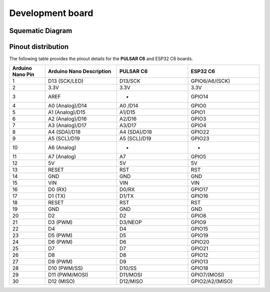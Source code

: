 Development board 
=======================


Squematic Diagram
-----------------

.. raw:: html

   <div style="text-align: center;">
      <button style="background-color: #87cefa; color: white; border: none; padding: 10px 20px;" onclick="window.open('./_static/nanoc6/Schematics_UNIT NANO_C6_V1_6.pdf', '_blank')">PULSAR C6</button>
   </div>
   <br> </br>
   <iframe src="./_static/nanoc6/Schematics_UNIT NANO_C6_V1_6.pdf" style="width:100%; height:500px;" frameborder="0"></iframe>
   <br> </br>

Pinout  distribution
--------------------

.. raw:: html

    <div style="text-align: center;">


        <br><br>

        <!-- Imagen que se puede abrir en una nueva ventana al hacer clic -->
        <a href="./_static/nanoc6/Nano-C6-Pinout_EN.jpg" target="_blank">
            <img 
                src="./_static/nanoc6/Nano-C6-Pinout_EN.jpg" 
                alt="PULSAR  C6 Pinout" 
                style="width: 90%; height: auto; border: 1px solid #ccc; border-radius: 8px;"
            >
        </a>

        <br><br>

    </div>




The following table provides the pinout details for the **PULSAR C6** and ESP32 C6 boards.

.. list-table:: 
   :header-rows: 1
   :widths: 10 20 20 20

   * - Arduino Nano Pin
     - Arduino Nano Description
     - **PULSAR C6**
     - ESP32 C6
   * - 1
     - D13 (SCK/LED)
     - D13/SCK
     - GPIO6/A6/(SCK)
   * - 2
     - 3.3V
     - 3.3V
     - 3.3V
   * - 3
     - AREF
     - -
     - GPIO14
   * - 4
     - A0 (Analog)/D14
     - A0 /D14
     - GPIO0
   * - 5
     - A1 (Analog)/D15
     - A1/D15
     - GPIO1
   * - 6
     - A2 (Analog)/D16
     - A2/D16
     - GPIO3
   * - 7
     - A3 (Analog)/D17
     - A3/D17
     - GPIO4
   * - 8
     - A4 (SDA)/D18
     - A4 (SDA)/D18
     - GPIO22
   * - 9
     - A5 (SCL)/D19
     - A5 (SCL)/D19
     - GPIO23
   * - 10
     - A6 (Analog)
     - -
     - -
   * - 11
     - A7 (Analog)
     - A7
     - GPIO5
   * - 12
     - 5V
     - 5V
     - 5V
   * - 13
     - RESET
     - RST
     - RST
   * - 14
     - GND
     - GND
     - GND
   * - 15
     - VIN
     - VIN
     - VIN
   * - 16
     - D0 (RX)
     - D0/RX
     - GPIO17
   * - 17
     - D1 (TX)
     - D1/TX
     - GPIO16
   * - 18
     - RESET
     - RST
     - RST
   * - 19
     - GND
     - GND
     - GND
   * - 20
     - D2
     - D2
     - GPIO8
   * - 21
     - D3 (PWM)
     - D3/NEOP
     - GPIO9
   * - 22
     - D4
     - D4
     - GPIO15
   * - 23
     - D5 (PWM)
     - D5
     - GPIO19
   * - 24
     - D6 (PWM)
     - D6
     - GPIO20
   * - 25
     - D7
     - D7
     - GPIO21
   * - 26
     - D8
     - D8
     - GPIO12
   * - 27
     - D9 (PWM)
     - D9
     - GPIO13
   * - 28
     - D10 (PWM/SS)
     - D10/SS
     - GPIO18
   * - 29
     - D11 (PWM/MOSI)
     - D11/MOSI
     - GPIO7/(MOSI)
   * - 30
     - D12 (MISO)
     - D12/MISO
     - GPIO2/A2/(MISO)


